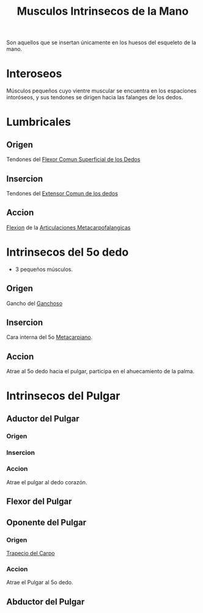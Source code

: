 :PROPERTIES:
:ID:       dc759066-e5a3-4ea3-81f5-5f662a4bccc8
:END:
#+title: Musculos Intrinsecos de la Mano
#+filetags: :musculo:
Son aquellos que se insertan únicamente en los huesos del esqueleto de la mano.
* Interoseos
Músculos pequeños cuyo vientre muscular se encuentra en los espaciones intoróseos, y sus tendones se dirigen hacia las falanges de los dedos.
* Lumbricales
** Origen
Tendones del [[id:b76ff599-2172-4fd5-a68a-e82fca9b74ef][Flexor Comun Superficial de los Dedos]]
** Insercion
Tendones del [[id:bd6b0e1e-dbc7-47b4-9c2a-78c7cb6efecc][Extensor Comun de los dedos]]
** Accion
[[id:62ca8d4a-d747-466b-971f-988bc3ce5693][Flexion]] de la [[id:5a726bdb-abe2-48bf-b874-7d1bf39fcff6][Articulaciones Metacarpofalangicas]]
* Intrinsecos del 5o dedo
- 3 pequeños músculos.
** Origen
Gancho del [[id:5db0e8dc-900d-44a0-be05-edfdd307069c][Ganchoso]]
** Insercion
Cara interna del 5o [[id:3b819332-910e-4943-a5de-15b308219ecd][Metacarpiano]].
** Accion
Atrae al 5o dedo hacia el pulgar, participa en el ahuecamiento de la palma.
* Intrinsecos del Pulgar
** Aductor del Pulgar
*** Origen
*** Insercion
*** Accion
Atrae el pulgar al dedo corazón.
** Flexor del Pulgar
** Oponente del Pulgar
*** Origen
[[id:c982b78c-0d8a-4574-9f28-3965f2beb232][Trapecio del Carpo]]
*** Accion
Atrae el Pulgar al 5o dedo.
** Abductor del Pulgar
